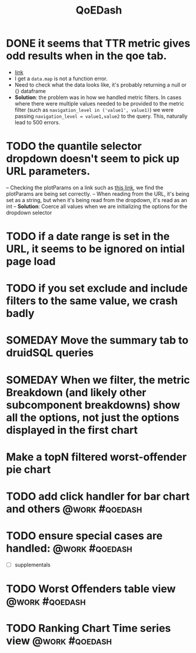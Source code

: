 :PROPERTIES:
:ID:       e87b4a25-b8ee-47ab-9cad-a79afa3bddc0
:END:
#+title: QoEDash
#+filetags: project

* DONE it seems that TTR metric gives odd results when in the qoe tab.
CLOSED: [2023-05-04 Thu 15:24]
    - [[http://localhost:3000/qoe?splitBy=brand&itemSelection=Comcast&metric=ttr&topNMetric=event_cnt][link]]
    - I get a =data.map= is not a function error.
    - Need to check what the data looks like, it's probably returning a null or {} dataframe
    - *Solution*: the problem was in how we handled metric filters.  In cases where there were multiple values needed to be provided to the metric filter (such as =navigation_level in ('value1', value1)=) we were passing =navigation_level = value1,value2= to the query.  This, naturally lead to 500 errors.
* TODO the quantile selector dropdown doesn't seem to pick up URL parameters.
 -- Checking the plotParams on a link such as [[http://localhost:3000/qoe?metric=ttr&topNMetric=event_cnt&ttr_flavor=nmLanding&ttr_suffix=warm&splitBy=hw_category&quantile=95][this link]], we find the plotParams are being set correctly.
 -- When reading from the URL, it's being set as a string, but when it's being read from the dropdown, it's read as an int
 -- *Solution*:  Coerce all values when we are initializing the options for the dropdown selector
    
* TODO if a date range is set in the URL, it seems to be ignored on intial page load
* TODO if you set exclude and include filters to the same value, we crash badly
* SOMEDAY Move the summary tab to druidSQL queries
* SOMEDAY When we filter, the metric Breakdown (and likely other subcomponent breakdowns) show all the options, not just the options displayed in the first chart
* Make a topN filtered worst-offender pie chart
* TODO add click handler for bar chart and others :@work:#qoedash:
* TODO ensure special cases are handled: :@work:#qoedash:
    - [ ] supplementals

* TODO Worst Offenders table view :@work:#qoedash:
* TODO Ranking Chart Time series view :@work:#qoedash:
